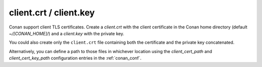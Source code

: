 .. _client_certificates:


client.crt / client.key
=======================

Conan support client TLS certificates. Create a *client.crt* with the client certificate in the
Conan home directory (default *~/[CONAN_HOME]/*) and a *client.key* with the private key.

You could also create only the ``client.crt`` file containing both the certificate and the private key
concatenated.

Alternatively, you can define a path to those files in whichever location using the `client_cert_path` and
`client_cert_key_path` configuration entries in the :ref:`conan_conf`.

